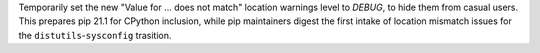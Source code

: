 Temporarily set the new "Value for ... does not match" location warnings level
to *DEBUG*, to hide them from casual users. This prepares pip 21.1 for CPython
inclusion, while pip maintainers digest the first intake of location mismatch
issues for the ``distutils``-``sysconfig`` trasition.
